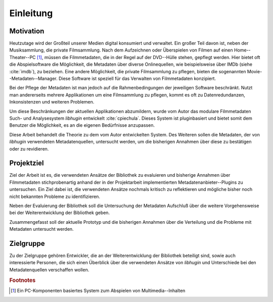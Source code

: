 ##########
Einleitung
##########

Motivation
==========

Heutzutage wird der Großteil unserer Medien digital konsumiert und verwaltet.
Ein großer Teil davon ist, neben der Musiksammlung, die private Filmsammlung.
Nach dem Aufzeichnen oder Überspielen von Filmen auf einen Home--Theater--PC
[#f1]_, müssen die Filmmetadaten, die in der Regel auf der DVD--Hülle stehen,
gepflegt werden. Hier bietet oft die Abspielsoftware die Möglichkeit, die
Metadaten über diverse Onlinequellen, wie beispielsweise über IMDb (siehe
:cite:`imdb`), zu beziehen.  Eine andere Möglichkeit, die private Filmsammlung
zu pflegen, bieten die sogenannten Movie--Metadaten--Manager. Diese Software ist
speziell für das Verwalten von Filmmetadaten konzipiert.

Bei der Pflege der Metadaten ist man jedoch auf die Rahmenbedingungen der
jeweiligen Software beschränkt. Nutzt man andererseits mehrere Applikationen um
eine Filmsammlung zu pflegen, kommt es oft zu Datenredundanzen, Inkonsistenzen
und weiteren Problemen.

Um diese Beschränkungen der aktuellen Applikationen abzumildern, wurde vom
Autor das modulare Filmmetadaten Such- und Analysesystem *libhugin* entwickelt
:cite:`cpiechula`. Dieses System ist pluginbasiert und bietet somit dem
Benutzer die Möglichkeit, es an die eigenen Bedürfnisse anzupassen.

Diese Arbeit behandelt die Theorie zu dem vom Autor entwickelten System. Des
Weiteren sollen die Metadaten, der von *libhugin* verwendeten Metadatenquellen,
untersucht werden, um die bisherigen Annahmen über diese zu bestätigen oder zu
revidieren.

Projektziel
===========

Ziel der Arbeit ist es, die verwendeten Ansätze der Bibliothek zu evaluieren und
bisherige Annahmen über Filmmetadaten stichprobenartig anhand der in der
Projektarbeit implementierten Metadatenanbieter--Plugins zu untersuchen. Ein
Ziel dabei ist, die verwendeten Ansätze nochmals kritisch zu reflektieren und
mögliche bisher noch nicht bekannten Probleme zu identifizieren.

Neben der Evaluierung der Bibliothek soll die Untersuchung der Metadaten
Aufschluß über die weitere Vorgehensweise bei der Weiterentwicklung der
Bibliothek geben.

Zusammengefasst soll der aktuelle Prototyp und die bisherigen Annahmen über die
Verteilung und die Probleme mit Metadaten untersucht werden.

Zielgruppe
==========

Zu der Zielgruppe gehören Entwickler, die an der Weiterentwicklung der
Bibliothek beteiligt sind, sowie auch interessierte Personen, die sich einen
Überblick über die verwendeten Ansätze von *libhugin* und Unterschiede bei den
Metadatenquellen verschaffen wollen.

.. rubric:: Footnotes

.. [#f1] Ein PC-Komponenten basiertes System zum Abspielen von
   Multimedia--Inhalten
